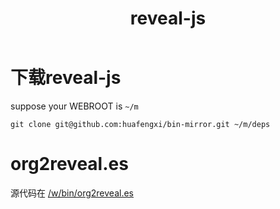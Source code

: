 #+Title: reveal-js

* 下载reveal-js
suppose your WEBROOT is =~/m=
: git clone git@github.com:huafengxi/bin-mirror.git ~/m/deps

* org2reveal.es
源代码在 [[/w/bin/org2reveal.es]]
